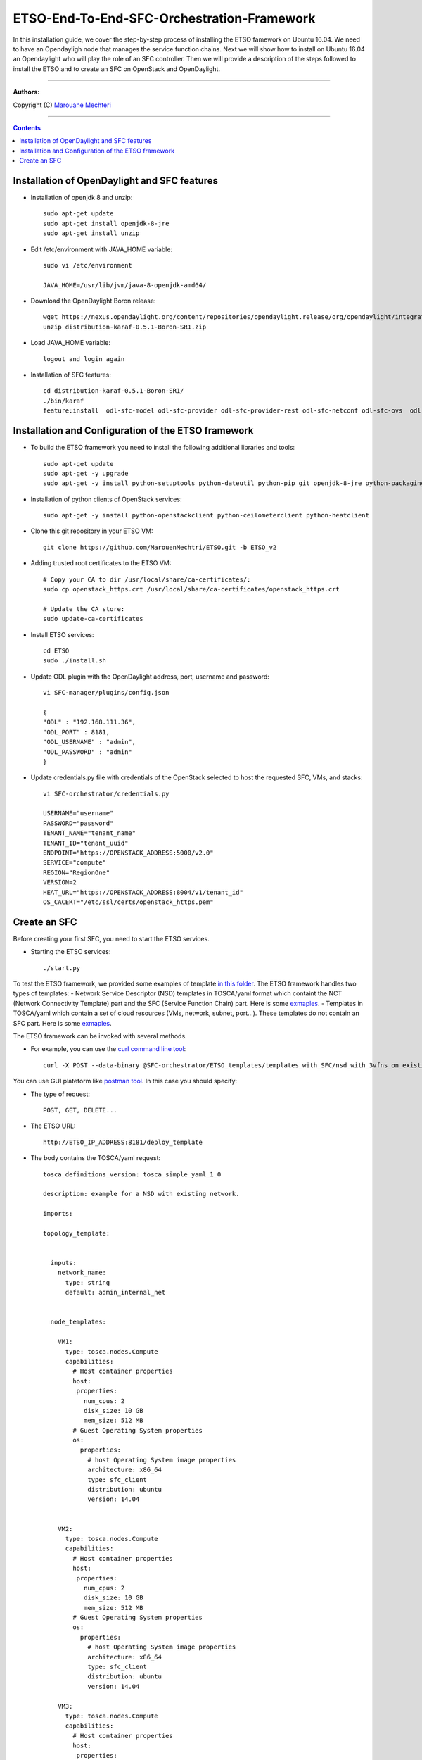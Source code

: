 #### 
ETSO-End-To-End-SFC-Orchestration-Framework
####

In this installation guide, we cover the step-by-step process of installing the ETSO famework on Ubuntu 16.04. We need to have an Opendayligh node that manages the service function chains.
Next we will show how to install on Ubuntu 16.04 an Opendaylight who will play the role of an SFC controller. Then we will provide a description of the steps followed to install the ETSO and to create an SFC on OpenStack and OpenDaylight.


===============================

**Authors:**

Copyright (C) `Marouane Mechteri <https://www.linkedin.com/in/mechtri>`_


================================

.. contents::



Installation of OpenDaylight and SFC features
=============================================


* Installation of openjdk 8 and unzip::


    sudo apt-get update
    sudo apt-get install openjdk-8-jre
    sudo apt-get install unzip

* Edit /etc/environment with JAVA_HOME variable::

    sudo vi /etc/environment

    JAVA_HOME=/usr/lib/jvm/java-8-openjdk-amd64/


* Download the OpenDaylight Boron release::

    wget https://nexus.opendaylight.org/content/repositories/opendaylight.release/org/opendaylight/integration/distribution-karaf/0.5.1-Boron-SR1/distribution-karaf-0.5.1-Boron-SR1.zip
    unzip distribution-karaf-0.5.1-Boron-SR1.zip



* Load JAVA_HOME variable::

    logout and login again


* Installation of SFC features::

    cd distribution-karaf-0.5.1-Boron-SR1/
    ./bin/karaf
    feature:install  odl-sfc-model odl-sfc-provider odl-sfc-provider-rest odl-sfc-netconf odl-sfc-ovs  odl-sfc-scf-openflow odl-sfc-openflow-renderer  odl-sfclisp odl-sfc-sb-rest odl-sfc-ui


Installation and Configuration of the ETSO framework
====================================================

* To build the ETSO framework you need to install the following additional libraries and tools::

   sudo apt-get update 
   sudo apt-get -y upgrade
   sudo apt-get -y install python-setuptools python-dateutil python-pip git openjdk-8-jre python-packaging


* Installation of python clients of OpenStack services::

    sudo apt-get -y install python-openstackclient python-ceilometerclient python-heatclient 

* Clone this git repository in your ETSO VM::

    git clone https://github.com/MarouenMechtri/ETSO.git -b ETSO_v2

* Adding trusted root certificates to the ETSO VM::

    
    # Copy your CA to dir /usr/local/share/ca-certificates/:
    sudo cp openstack_https.crt /usr/local/share/ca-certificates/openstack_https.crt

    # Update the CA store: 
    sudo update-ca-certificates

* Install ETSO services::

   cd ETSO 
   sudo ./install.sh

* Update ODL plugin with the OpenDaylight address, port, username and password::

   vi SFC-manager/plugins/config.json

   {
   "ODL" : "192.168.111.36",
   "ODL_PORT" : 8181,
   "ODL_USERNAME" : "admin",
   "ODL_PASSWORD" : "admin"
   }


* Update credentials.py file with credentials of the OpenStack selected to host the requested SFC, VMs, and stacks::

   vi SFC-orchestrator/credentials.py

   USERNAME="username"
   PASSWORD="password"
   TENANT_NAME="tenant_name"
   TENANT_ID="tenant_uuid"
   ENDPOINT="https://OPENSTACK_ADDRESS:5000/v2.0"
   SERVICE="compute"
   REGION="RegionOne"
   VERSION=2
   HEAT_URL="https://OPENSTACK_ADDRESS:8004/v1/tenant_id"
   OS_CACERT="/etc/ssl/certs/openstack_https.pem" 


Create an SFC
=============

Before creating your first SFC, you need to start the ETSO services.

* Starting the ETSO services::

   ./start.py

To test the ETSO framework, we provided some examples of template `in this folder <https://github.com/MarouenMechtri/ETSO/tree/ETSO_v2/SFC-orchestrator/ETSO_templates>`_. The ETSO framework handles two types of templates: 
- Network Service Descriptor (NSD) templates in TOSCA/yaml format which containt the NCT (Network Connectivity Template) part and the SFC (Service Function Chain) part. Here is some `exmaples <https://github.com/MarouenMechtri/ETSO/tree/ETSO_v2/SFC-orchestrator/ETSO_templates/templates_with_SFC>`_.
- Templates in TOSCA/yaml which contain a set of cloud resources (VMs, network, subnet, port...). These templates do not contain an SFC part. Here is some `exmaples <https://github.com/MarouenMechtri/ETSO/tree/ETSO_v2/SFC-orchestrator/ETSO_templates/templates_without_SFC>`_.
   

The ETSO framework can be invoked with several methods. 

* For example, you can use the `curl command line tool <https://curl.haxx.se/>`_::

   curl -X POST --data-binary @SFC-orchestrator/ETSO_templates/templates_with_SFC/nsd_with_3vfns_on_existingNet.yaml -H "Content-type: text/x-yaml"  http://ETSO_IP_ADDRESS:8181/deploy_template

You can use GUI plateform like `postman tool <https://www.getpostman.com/>`_. In this case you should specify:

* The type of request::

   POST, GET, DELETE...

* The ETSO URL::

   http://ETSO_IP_ADDRESS:8181/deploy_template

* The body contains the TOSCA/yaml request::

	tosca_definitions_version: tosca_simple_yaml_1_0

	description: example for a NSD with existing network.

	imports:

	topology_template:


	  inputs:
	    network_name:
	      type: string
	      default: admin_internal_net


	  node_templates:

	    VM1:
	      type: tosca.nodes.Compute
	      capabilities:
		# Host container properties
		host:
		 properties:
		   num_cpus: 2
		   disk_size: 10 GB
		   mem_size: 512 MB
		# Guest Operating System properties
		os:
		  properties:
		    # host Operating System image properties
		    architecture: x86_64
		    type: sfc_client
		    distribution: ubuntu
		    version: 14.04


	    VM2:
	      type: tosca.nodes.Compute
	      capabilities:
		# Host container properties
		host:
		 properties:
		   num_cpus: 2
		   disk_size: 10 GB
		   mem_size: 512 MB
		# Guest Operating System properties
		os:
		  properties:
		    # host Operating System image properties
		    architecture: x86_64
		    type: sfc_client
		    distribution: ubuntu
		    version: 14.04
		    
	    VM3:
	      type: tosca.nodes.Compute
	      capabilities:
		# Host container properties
		host:
		 properties:
		   num_cpus: 2
		   disk_size: 10 GB
		   mem_size: 512 MB
		# Guest Operating System properties
		os:
		  properties:
		    # host Operating System image properties
		    architecture: x86_64
		    type: sfc_client
		    distribution: ubuntu
		    version: 14.04

	    my_network:
	      type: tosca.nodes.network.Network
	      properties:
		network_name: { get_input: network_name }

	    my_port1:
	      type: tosca.nodes.network.Port
	      requirements:
		- binding:
		    node: VM1
		- link:
		    node: my_network

	    my_port2:
	      type: tosca.nodes.network.Port
	      requirements:
		- binding:
		    node: VM2
		- link:
		    node: my_network

	    my_port3:
	      type: tosca.nodes.network.Port
	      requirements:
		- binding:
		    node: VM3
		- link:
		    node: my_network
		    
	    VNF1:
	      type: tosca.nodes.nfv.VNF
	      properties:
	      attributes:
		type: dpi
		address: 10.100.0.105
		port: 40000
		nsh_aware: true 
	      requirements:
		- host: VM1

	    CP11:          #endpoints of VNF1 linked to VL1
	      type: tosca.nodes.nfv.CP
	      properties:
	      attributes:
		IP_address: 10.100.0.105
		interface: ens3
		port: 30000
	      requirements:
		- virtualBinding: VNF1
		- virtualLink: VL1

	    VNF2:
	      type: tosca.nodes.nfv.VNF
	      properties:
	      attributes:
		type: firewall
		address: 10.100.0.106
		port: 40000
		nsh_aware: true
	      requirements:
		- host: VM2


	    CP21:          #endpoints of VNF2 linked to VL1
	      type: tosca.nodes.nfv.CP
	      properties:
	      attributes:
		IP_address: 10.100.0.106
		interface: ens3
		port: 30000
	      requirements:
		- virtualBinding: VNF2
		- virtualLink: VL1

	    VNF3:
	      type: tosca.nodes.nfv.VNF
	      properties:
	      attributes:
		type: napt44
		address: 10.100.0.107
		port: 40000
		nsh_aware: true
	      requirements:
		- host: VM3


	    CP31:          #endpoints of VNF3 linked to VL2
	      type: tosca.nodes.nfv.CP
	      properties:
	      attributes:
		IP_address: 10.100.0.107
		port: 30000
		interface: ens3
	      requirements:
		- virtualBinding: VNF3
		- virtualLink: VL1

	    VL1:
	      type: tosca.nodes.nfv.VL
	      properties:
		vendor: HP
	      attributes:
		type: ip
		transport_type: vxlan-gpe
	    


	    Forwarding_path1:
	      type: tosca.nodes.nfv.FP
	      description: the path (CP11->CP21->CP31)
	      properties:
		policy:
	      requirements:
		- forwarder: CP11
		- forwarder: CP21
		- forwarder: CP31

	  #################################################
	  # VNF Forwarding Graph nodes and the associated 
	  # Network Forwarding Paths 
	  #################################################  


	  groups:
	    VNF_FG1:
	      type: tosca.groups.nfv.VNFFG
	      description: VNF forwarding graph
	      properties:
		vendor:
		version:
		connection_point: [ CP11, CP21, CP31 ]
		dependent_virtual_link: [ VL1 ]
		constituent_vnfs: [ VNF1, VNF2, VNF3 ]
	      members: [ Forwarding_path1 ]

	  outputs:
	    vnf1_ip:
	      description: The private IP address of the VNF container1.
	      value: { get_attribute: [VM1, private_address] }
	    vnf2_ip:
	      description: The private IP address of the VNF container2.
	      value: { get_attribute: [VM2, private_address] }
	    vnf3_ip:
	      description: The private IP address of the VNF container3.
	      value: { get_attribute: [VM3, private_address] }
